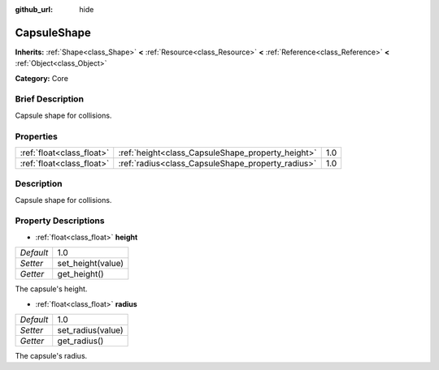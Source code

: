 :github_url: hide

.. Generated automatically by doc/tools/makerst.py in Godot's source tree.
.. DO NOT EDIT THIS FILE, but the CapsuleShape.xml source instead.
.. The source is found in doc/classes or modules/<name>/doc_classes.

.. _class_CapsuleShape:

CapsuleShape
============

**Inherits:** :ref:`Shape<class_Shape>` **<** :ref:`Resource<class_Resource>` **<** :ref:`Reference<class_Reference>` **<** :ref:`Object<class_Object>`

**Category:** Core

Brief Description
-----------------

Capsule shape for collisions.

Properties
----------

+---------------------------+---------------------------------------------------+-----+
| :ref:`float<class_float>` | :ref:`height<class_CapsuleShape_property_height>` | 1.0 |
+---------------------------+---------------------------------------------------+-----+
| :ref:`float<class_float>` | :ref:`radius<class_CapsuleShape_property_radius>` | 1.0 |
+---------------------------+---------------------------------------------------+-----+

Description
-----------

Capsule shape for collisions.

Property Descriptions
---------------------

.. _class_CapsuleShape_property_height:

- :ref:`float<class_float>` **height**

+-----------+-------------------+
| *Default* | 1.0               |
+-----------+-------------------+
| *Setter*  | set_height(value) |
+-----------+-------------------+
| *Getter*  | get_height()      |
+-----------+-------------------+

The capsule's height.

.. _class_CapsuleShape_property_radius:

- :ref:`float<class_float>` **radius**

+-----------+-------------------+
| *Default* | 1.0               |
+-----------+-------------------+
| *Setter*  | set_radius(value) |
+-----------+-------------------+
| *Getter*  | get_radius()      |
+-----------+-------------------+

The capsule's radius.

